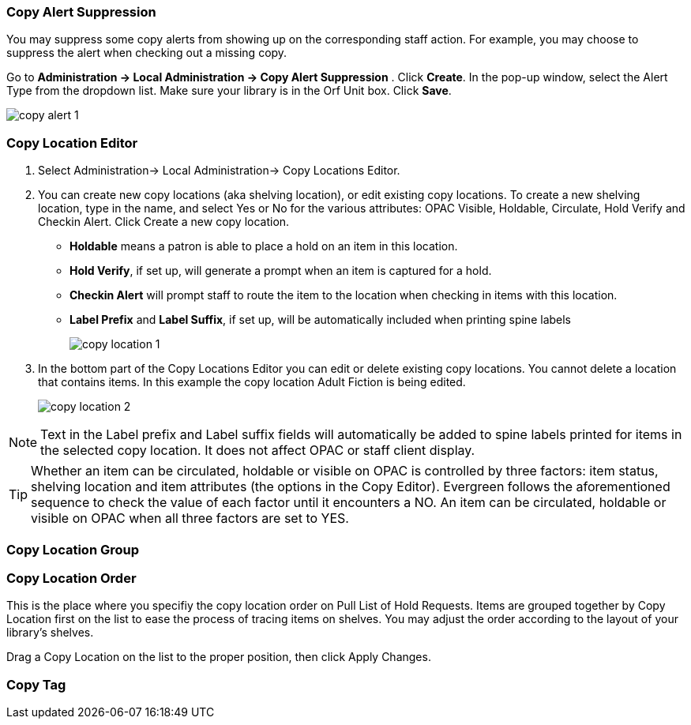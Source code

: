Copy Alert Suppression
~~~~~~~~~~~~~~~~~~~~~~
anchor:copy-alert-suppression[Copy Alert Suppression]

You may suppress some copy alerts from showing up on the corresponding staff action. For example, you may choose to suppress the alert when checking out a missing copy.

Go to *Administration -> Local Administration -> Copy Alert Suppression* . Click *Create*. In the pop-up window, select the Alert Type from the dropdown list. Make sure your library is in the Orf Unit box. Click *Save*.

image::images/admin/copy-alert-1.png[]


Copy Location Editor
~~~~~~~~~~~~~~~~~~~~

anchor:copy-location-editor[Copy Location Editor]


. Select Administration-> Local Administration-> Copy Locations Editor.

. You can create new copy locations (aka shelving location), or edit existing copy locations. To create a new shelving location, type in the name, and select Yes or No for the various attributes: OPAC Visible, Holdable, Circulate, Hold Verify and Checkin Alert. Click Create a new copy location.
+
* *Holdable* means a patron is able to place a hold on an item in this location.
* *Hold Verify*, if set up, will generate a prompt when an item is captured for a hold.
* *Checkin Alert* will prompt staff to route the item to the location when checking in items with this location.
* *Label Prefix* and *Label Suffix*, if set up, will be automatically included when printing spine labels
+
image::images/admin/copy-location-1.png[]

. In the bottom part of the Copy Locations Editor you can edit or delete existing copy locations. You cannot delete a location that contains items. In this example the copy location Adult Fiction is being edited.
+
image::images/admin/copy-location-2.png[]

NOTE: Text in the Label prefix and Label suffix fields will automatically be added to spine labels printed for items in the selected copy location. It does not affect OPAC or staff client display.
 
TIP: Whether an item can be circulated, holdable or visible on OPAC is controlled by three factors: item status, shelving location and item attributes (the options in the Copy Editor). Evergreen follows the aforementioned sequence to check the value of each factor until it encounters a NO. An item can be circulated, holdable or visible on OPAC when all three factors are set to YES.

 
Copy Location Group
~~~~~~~~~~~~~~~~~~~~

anchor:copy-location-group[Copy Location Group]




Copy Location Order
~~~~~~~~~~~~~~~~~~~~

anchor:copy-location-order[Copy Location Order]

This is the place where you specifiy the copy location order on Pull List of Hold Requests. Items are grouped together by Copy Location first on the list to ease the process of tracing items on shelves. You may adjust the order according to the layout of your library's shelves.

Drag a Copy Location on the list to the proper position, then click Apply Changes.

Copy Tag
~~~~~~~~

anchor:copy-tag[Copy Tag]

////
Libraries may add searchable copy tags to *Digital Bookplate*. Go to *Administration -> Local Administration -> Copy Tag*. Click *New Record* to add new tags. Select *Digital Bookplate* from the Copy Tag Type dropdown list. Type in a label and value, if needed. Select *Is OPAC Visible?* checkbox if you wish the tag to show up on OPAC, Choose your library from the Owner dropdown list. Click *Save*.

image::images/admin/copy-tag-1.png[]

////
